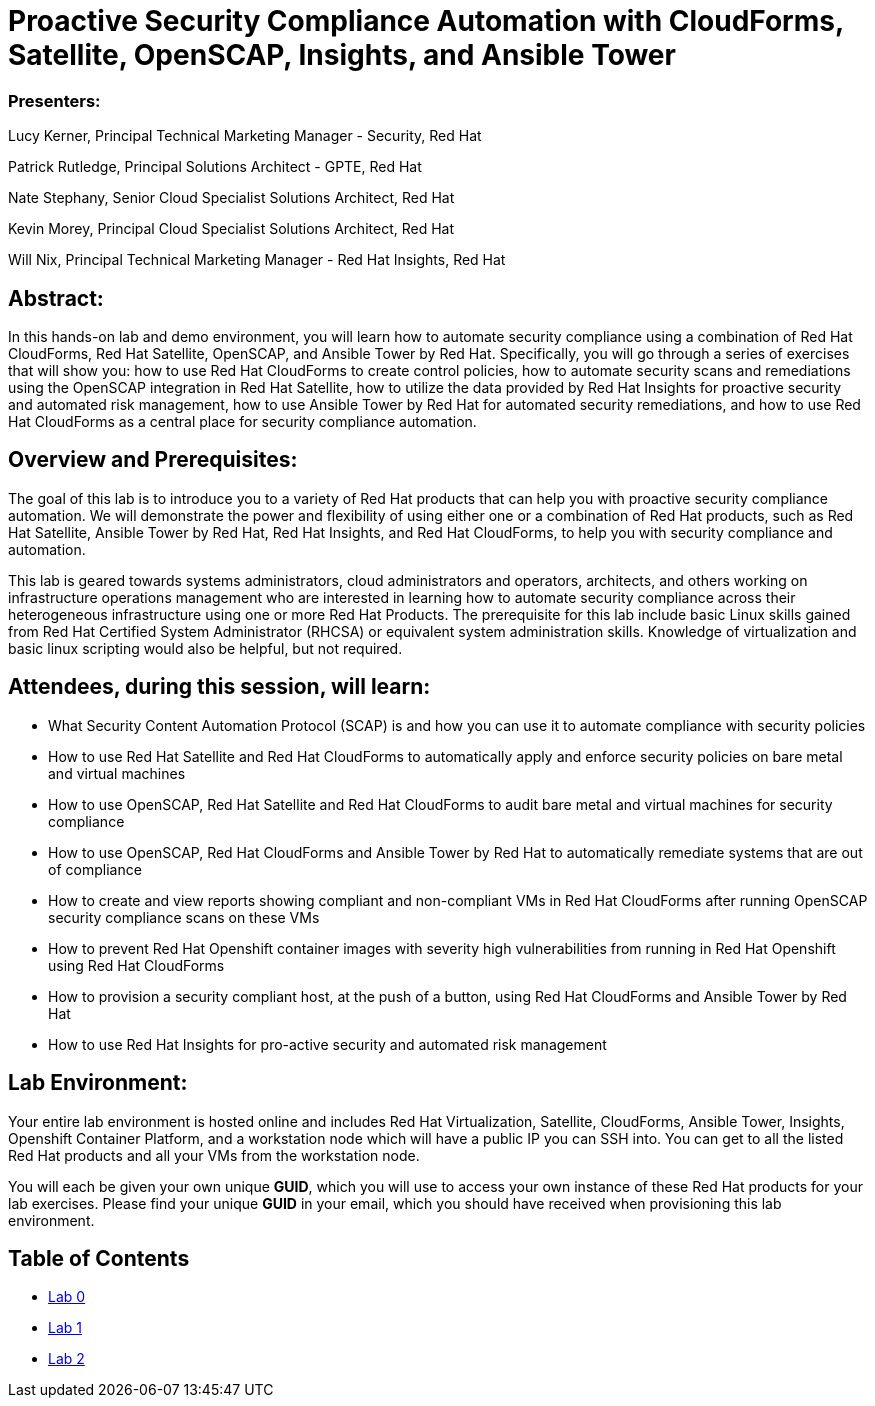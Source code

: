 = Proactive Security Compliance Automation with CloudForms, Satellite, OpenSCAP, Insights, and Ansible Tower

=== [.underline]#Presenters#:
Lucy Kerner, Principal Technical Marketing Manager - Security, Red Hat

Patrick Rutledge, Principal Solutions Architect - GPTE, Red Hat

Nate Stephany, Senior Cloud Specialist Solutions Architect, Red Hat

Kevin Morey, Principal Cloud Specialist Solutions Architect, Red Hat

Will Nix, Principal Technical Marketing Manager - Red Hat Insights, Red Hat


== Abstract:
In this hands-on lab and demo environment, you will learn how to automate security compliance using a combination of Red Hat CloudForms, Red Hat Satellite, OpenSCAP, and Ansible Tower by Red Hat. Specifically, you will go through a series of exercises that will show you: how to use Red Hat CloudForms to create control policies, how to automate security scans and remediations using the OpenSCAP integration in Red Hat Satellite, how to utilize the data provided by Red Hat Insights for proactive security and automated risk management, how to use Ansible Tower by Red Hat for automated security remediations, and how to use Red Hat CloudForms as a central place for security compliance automation.

== Overview and Prerequisites:
The goal of this lab is to introduce you to a variety of Red Hat products that can help you with proactive security compliance automation. We will demonstrate the power and flexibility of using either one or a combination of Red Hat products, such as Red Hat Satellite, Ansible Tower by Red Hat, Red Hat Insights, and Red Hat CloudForms,  to help you with security compliance and automation.

This lab is geared towards systems administrators, cloud administrators and operators, architects, and others working on infrastructure operations management who are interested in learning how to automate security compliance across their heterogeneous infrastructure using one or more Red Hat Products.  The prerequisite for this lab include basic Linux skills gained from Red Hat Certified System Administrator (RHCSA) or equivalent system administration skills. Knowledge of virtualization and basic linux scripting would also be helpful, but not required.

== Attendees, during this session, will learn:
* What Security Content Automation Protocol (SCAP) is and how you can use it to automate compliance with security policies
* How to use Red Hat Satellite and Red Hat CloudForms to automatically apply and enforce security policies on bare metal and virtual machines
* How to use OpenSCAP, Red Hat Satellite and Red Hat CloudForms to audit bare metal and  virtual machines for security compliance
* How to use OpenSCAP, Red Hat CloudForms and Ansible Tower by Red Hat to automatically remediate systems that are out of compliance
* How to create and view reports showing compliant and non-compliant VMs in Red Hat CloudForms after running OpenSCAP security compliance scans on these VMs
* How to prevent Red Hat Openshift container images with severity high vulnerabilities from running in Red Hat Openshift using Red Hat CloudForms
* How to provision a security compliant host, at the push of a button, using Red Hat CloudForms and Ansible Tower by Red Hat
* How to use Red Hat Insights for pro-active security and automated risk management

== Lab Environment:
Your entire lab environment is hosted online and includes Red Hat Virtualization, Satellite, CloudForms, Ansible Tower, Insights, Openshift Container Platform, and a workstation node which will have a public IP you can SSH into. You can get to all the listed Red Hat products and all your VMs from the workstation node.

You will each be given your own unique *GUID*, which you will use to access your own instance of these Red Hat products for your lab exercises.  Please find your unique *GUID* in your email, which you should have received when provisioning this lab environment.


== Table of Contents
* link:lab0.adoc[Lab 0]
* link:lab1.adoc[Lab 1]
* link:lab2.adoc[Lab 2]
